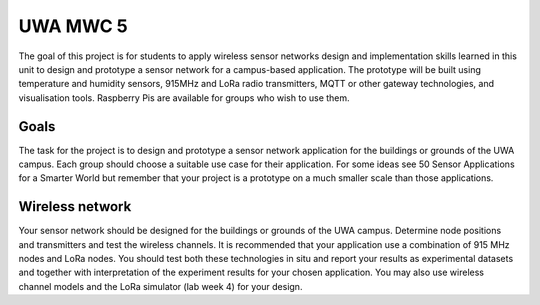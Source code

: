 *********
UWA MWC 5
*********

The goal of this project is for students to apply wireless sensor networks
design and implementation skills learned in this unit to design and prototype a
sensor network for a campus-based application. The prototype will be built using
temperature and humidity sensors, 915MHz and LoRa radio transmitters, MQTT or
other gateway technologies, and visualisation tools. Raspberry Pis are available
for groups who wish to use them.

Goals
=====

The task for the project is to design and prototype a sensor network application
for the buildings or grounds of the UWA campus. Each group should choose a
suitable use case for their application. For some ideas see 50 Sensor
Applications for a Smarter World but remember that your project is a prototype
on a much smaller scale than those applications.

Wireless network
================

Your sensor network should be designed for the buildings or grounds of the UWA
campus. Determine node positions and transmitters and test the wireless
channels. It is recommended that your application use a combination of 915 MHz
nodes and LoRa nodes. You should test both these technologies in situ and report
your results as experimental datasets and together with interpretation of the
experiment results for your chosen application. You may also use wireless
channel models and the LoRa simulator (lab week 4) for your design.